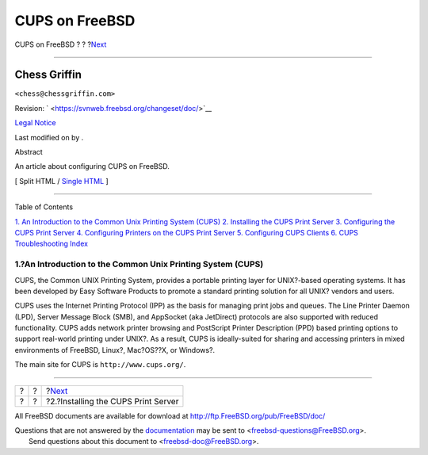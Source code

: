 ===============
CUPS on FreeBSD
===============

.. raw:: html

   <div class="navheader">

CUPS on FreeBSD
?
?
?\ `Next <printing-cups-install.html>`__

--------------

.. raw:: html

   </div>

.. raw:: html

   <div class="article" lang="en" lang="en">

.. raw:: html

   <div class="titlepage" xmlns="">

.. raw:: html

   <div>

.. raw:: html

   <div>

.. raw:: html

   </div>

.. raw:: html

   <div>

.. raw:: html

   <div class="authorgroup" xmlns="http://www.w3.org/1999/xhtml">

.. raw:: html

   <div class="author">

Chess Griffin
~~~~~~~~~~~~~

.. raw:: html

   <div class="affiliation">

.. raw:: html

   <div class="address">

``<chess@chessgriffin.com>``

.. raw:: html

   </div>

.. raw:: html

   </div>

.. raw:: html

   </div>

.. raw:: html

   </div>

.. raw:: html

   </div>

.. raw:: html

   <div>

Revision: ` <https://svnweb.freebsd.org/changeset/doc/>`__

.. raw:: html

   </div>

.. raw:: html

   <div>

`Legal Notice <trademarks.html>`__

.. raw:: html

   </div>

.. raw:: html

   <div>

Last modified on by .

.. raw:: html

   </div>

.. raw:: html

   <div>

.. raw:: html

   <div class="abstract" xmlns="http://www.w3.org/1999/xhtml">

.. raw:: html

   <div class="abstract-title">

Abstract

.. raw:: html

   </div>

An article about configuring CUPS on FreeBSD.

.. raw:: html

   </div>

.. raw:: html

   </div>

.. raw:: html

   </div>

.. raw:: html

   <div class="docformatnavi">

[ Split HTML / `Single HTML <article.html>`__ ]

.. raw:: html

   </div>

--------------

.. raw:: html

   </div>

.. raw:: html

   <div class="toc">

.. raw:: html

   <div class="toc-title">

Table of Contents

.. raw:: html

   </div>

`1. An Introduction to the Common Unix Printing System
(CUPS) <index.html#printing-cups>`__
`2. Installing the CUPS Print Server <printing-cups-install.html>`__
`3. Configuring the CUPS Print
Server <printing-cups-configuring-server.html>`__
`4. Configuring Printers on the CUPS Print
Server <printing-cups-configuring-printers.html>`__
`5. Configuring CUPS Clients <printing-cups-clients.html>`__
`6. CUPS Troubleshooting <printing-cups-troubleshooting.html>`__
`Index <ix01.html>`__

.. raw:: html

   </div>

.. raw:: html

   <div class="sect1">

.. raw:: html

   <div class="titlepage" xmlns="">

.. raw:: html

   <div>

.. raw:: html

   <div>

1.?An Introduction to the Common Unix Printing System (CUPS)
------------------------------------------------------------

.. raw:: html

   </div>

.. raw:: html

   </div>

.. raw:: html

   </div>

CUPS, the Common UNIX Printing System, provides a portable printing
layer for UNIX?-based operating systems. It has been developed by Easy
Software Products to promote a standard printing solution for all UNIX?
vendors and users.

CUPS uses the Internet Printing Protocol (IPP) as the basis for managing
print jobs and queues. The Line Printer Daemon (LPD), Server Message
Block (SMB), and AppSocket (aka JetDirect) protocols are also supported
with reduced functionality. CUPS adds network printer browsing and
PostScript Printer Description (PPD) based printing options to support
real-world printing under UNIX?. As a result, CUPS is ideally-suited for
sharing and accessing printers in mixed environments of FreeBSD, Linux?,
Mac?OS??X, or Windows?.

The main site for CUPS is ``http://www.cups.org/``.

.. raw:: html

   </div>

.. raw:: html

   </div>

.. raw:: html

   <div class="navfooter">

--------------

+-----+-----+--------------------------------------------+
| ?   | ?   | ?\ `Next <printing-cups-install.html>`__   |
+-----+-----+--------------------------------------------+
| ?   | ?   | ?2.?Installing the CUPS Print Server       |
+-----+-----+--------------------------------------------+

.. raw:: html

   </div>

All FreeBSD documents are available for download at
http://ftp.FreeBSD.org/pub/FreeBSD/doc/

| Questions that are not answered by the
  `documentation <http://www.FreeBSD.org/docs.html>`__ may be sent to
  <freebsd-questions@FreeBSD.org\ >.
|  Send questions about this document to <freebsd-doc@FreeBSD.org\ >.

